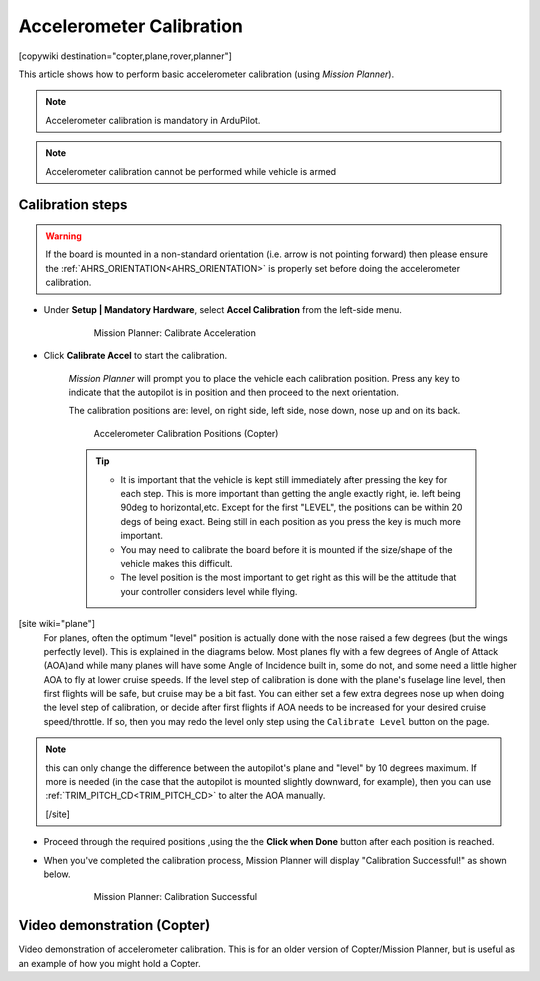.. _common-accelerometer-calibration:

=========================
Accelerometer Calibration
=========================

[copywiki destination="copter,plane,rover,planner"]

This article shows how to perform basic accelerometer calibration (using
*Mission Planner*).

.. note::

   Accelerometer calibration is mandatory in ArduPilot.

.. note::

   Accelerometer calibration cannot be performed while vehicle is armed

Calibration steps
=================

.. warning:: If the board is mounted in a non-standard orientation (i.e. arrow is not pointing forward) then please ensure the :ref:`AHRS_ORIENTATION<AHRS_ORIENTATION>`  is properly set before doing the accelerometer calibration.

- Under **Setup \| Mandatory Hardware**, select **Accel Calibration** from the left-side menu.

   .. figure:: ../../../images/mp_accelerometer_calibration.png
      :target: ../_images/mp_accelerometer_calibration.png

      Mission Planner: Calibrate Acceleration

- Click **Calibrate Accel** to start the calibration.

   *Mission Planner* will prompt you to place the vehicle each
   calibration position. Press any key to indicate that the autopilot is
   in position and then proceed to the next orientation.

   The calibration positions are: level, on right side, left side, nose
   down, nose up and on its back.

   .. figure:: ../../../images/accel-calib-positions-e1376083327116.jpg
      :target: ../_images/accel-calib-positions-e1376083327116.jpg

      Accelerometer Calibration Positions (Copter)

   .. tip::

         -  It is important that the vehicle is kept still immediately after
            pressing the key for each step. This is more important than getting the
            angle exactly right, ie. left being 90deg to horizontal,etc. Except for the 
            first "LEVEL", the positions can be within 20 degs of being exact. Being still in
            each position as you press the key is much more important.
         -  You may need to calibrate the board before it is mounted if the
            size/shape of the vehicle makes this difficult.
         -  The level position is the most important to get right as this will
            be the attitude that your controller considers level while flying.

[site wiki="plane"]
    For planes, often the optimum "level" position is actually done with the nose raised a few degrees (but the wings perfectly level). This is explained in the diagrams below. Most planes fly with a few degrees of Angle of Attack (AOA)and while many planes will have some Angle of Incidence built in, some do not, and some need a little higher AOA to fly at lower cruise speeds. If the level step of calibration is done with the plane's fuselage line level, then first flights will be safe, but cruise may be a bit fast. You can either set a few extra degrees nose up when doing the level step of calibration, or  decide after first flights if AOA needs to be increased for your desired cruise speed/throttle. If so, then you may redo the level only step using the  ``Calibrate Level`` button on the page.

    .. image:: ../../../images/AOA.jpg

.. note:: this can only change the difference between the autopilot's plane and "level" by 10 degrees maximum. If more is needed (in the case that the autopilot is mounted slightly downward, for example), then you can use :ref:`TRIM_PITCH_CD<TRIM_PITCH_CD>` to alter the AOA manually.


 [/site]

- Proceed through the required positions ,using the the **Click when Done** button after each position is reached.

- When you've completed the calibration process, Mission Planner will display "Calibration Successful!" as shown below.

   .. figure:: ../../../images/mp_calibration_successful.png
      :target: ../_images/mp_calibration_successful.png

      Mission Planner: Calibration Successful


Video demonstration (Copter)
============================

Video demonstration of accelerometer calibration. This is for an older
version of Copter/Mission Planner, but is useful as an example of how
you might hold a Copter.

.. vimeo:: 56224615
   :width: 400
   :height: 400


